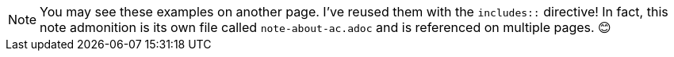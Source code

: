NOTE: You may see these examples on another page. I've reused them with the `includes::` directive! In fact, this note admonition is its own file called `note-about-ac.adoc` and is referenced on multiple pages. &#128522; 
